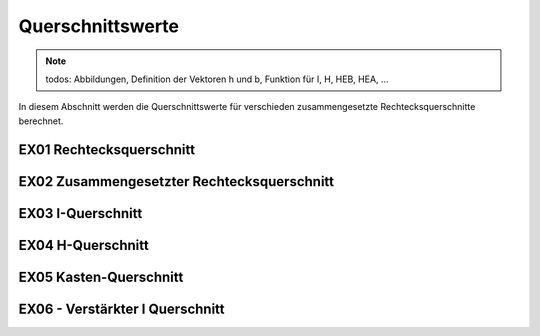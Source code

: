 
*****************
Querschnittswerte
*****************
.. Note:: 
    todos: Abbildungen, Definition der Vektoren h und b, Funktion für I, H, HEB, HEA, ...

In diesem Abschnitt werden die Querschnittswerte für verschieden zusammengesetzte Rechtecksquerschnitte berechnet.

EX01 Rechtecksquerschnitt
=========================

.. jupyter-execute::

    import numpy as np
    import stanpy as stp
    import matplotlib.pyplot as plt

    b = 0.2  # m
    h = 0.4 # m
    
    cs_props = stp.cs(b=b,h=h)

    print(cs_props)

    offset = 0.2
    fig, ax = plt.subplots()
    stp.plot_cs(ax, b, h)
    ax.set_xlim(-offset, np.max(b) + offset)
    ax.set_ylim(-offset, np.max(h) + offset)
    ax.grid(linestyle=":")
    ax.axis('equal')
    plt.show()

    

EX02 Zusammengesetzter Rechtecksquerschnitt
===========================================

.. jupyter-execute::

    import numpy as np
    import stanpy as stp
    import matplotlib.pyplot as plt

    s, t = 0.012, 0.02  # m
    b, h = 0.3, 0.4 # m
    b_v = np.array([b, s, b])
    h_v = np.array([t, h - 2 * t, t])
    zsi_v = np.array([t / 2, t + (h - 2 * t) / 2, t + (h - 2 * t) + t / 2])  # von OK
    ysi_v = np.array([b/2, b/2, b/2])  # von Links

    cs_props = stp.cs(b=b_v, h=h_v, y_si=ysi_v, z_si=zsi_v)
    print(cs_props)
    offset = 0.2
    fig, ax = plt.subplots()
    stp.plot_cs(ax, b_v, h_v, ysi_v, zsi_v)
    ax.set_xlim(-offset, np.max(b) + offset)
    ax.set_ylim(-offset, np.max(h) + offset)
    ax.grid(linestyle=":")
    ax.axis('equal')
    plt.show()



EX03 I-Querschnitt
==================

.. jupyter-execute::

    import numpy as np
    import matplotlib.pyplot as plt
    import stanpy as stp
    import matplotlib.pyplot as plt

    s, t = 0.012, 0.02  # m
    b, h = 0.3, 0.4 # m
    b_v = np.array([b, s, b])
    h_v = np.array([t, h - 2 * t, t])
    ysi_v = stp.AI_y.dot(b_v) # von OK
    zsi_v = stp.AI_z.dot(h_v) # von Links

    cs_props = stp.cs(b=b_v, h=h_v, y_si=ysi_v, z_si=zsi_v)

    print(cs_props)

    offset = 0.2
    fig, ax = plt.subplots()
    stp.plot_cs(ax, b_v, h_v, ysi_v, zsi_v)
    ax.set_xlim(-offset, np.max(b) + offset)
    ax.set_ylim(-offset, np.max(h) + offset)
    ax.grid(linestyle=":")
    ax.axis('equal')
    plt.show()

    

EX04 H-Querschnitt
==================

.. jupyter-execute::

    import numpy as np
    import stanpy as stp
    import matplotlib.pyplot as plt

    s, t = 0.02, 0.02  # m
    b, h = 0.3, 0.4 # m

    b_v = np.array([t, h - 2 * t, t])
    h_v = np.array([b, s, b])
    ysi_v = stp.AH_y.dot(b_v) # von OK
    zsi_v = stp.AH_z.dot(h_v) # von Links

    cs_props = stp.cs(b=b_v, h=h_v, y_si=ysi_v, z_si=zsi_v)

    print(cs_props)

    offset = 0.2
    fig, ax = plt.subplots()
    stp.plot_cs(ax, b_v, h_v, ysi_v, zsi_v)
    ax.set_xlim(-offset, np.max(b) + offset)
    ax.set_ylim(-offset, np.max(h) + offset)
    ax.grid(linestyle=":")
    ax.axis('equal')
    plt.show()

EX05 Kasten-Querschnitt
=======================

.. jupyter-execute::

    import numpy as np
    import stanpy as stp
    import matplotlib.pyplot as plt

    s, t = 0.012, 0.02  # m
    b, h = 0.3, 0.4 # m

    b_v = np.array([b, s, s, b])
    h_v = np.array([t, h - 2 * t, h - 2 * t, t])
    ysi_v = stp.AK_y.dot(b_v) # von OK
    zsi_v = stp.AK_z.dot(h_v) # von Links

    cs_props = stp.cs(b=b_v, h=h_v, z_si=zsi_v, y_si=ysi_v)

    print(cs_props)

    offset = 0.2
    fig, ax = plt.subplots()
    stp.plot_cs(ax, b_v, h_v, ysi_v, zsi_v)
    ax.set_xlim(-offset, np.max(b) + offset)
    ax.set_ylim(-offset, np.max(h) + offset)
    ax.grid(linestyle=":")
    ax.axis('equal')
    plt.show()

EX06 - Verstärkter I Querschnitt
================================

.. jupyter-execute::

    import numpy as np
    import stanpy as stp
    import matplotlib.pyplot as plt

    s, t = 0.012, 0.02  # m
    b, h = 0.3, 0.4 # m
    h_i = 0.05  # m

    b_v = np.array([b, s, b, s, s, s, s])
    h_v = np.array([t, h - 2 * t, t, h_i, h_i, h_i, h_i])
    ysi_v = stp.AI_yp.dot(b_v) # von OK
    zsi_v = stp.AI_zp.dot(h_v) # von Links

    cs_props = stp.cs(b=b_v, h=h_v, z_si=zsi_v, y_si=ysi_v)
    
    print(cs_props)

    offset = 0.2
    fig, ax = plt.subplots()
    stp.plot_cs(ax, b_v, h_v, ysi_v, zsi_v)
    ax.set_xlim(-offset, np.max(b) + offset)
    ax.set_ylim(-offset, np.max(h) + offset)
    ax.grid(linestyle=":")
    ax.axis('equal')
    plt.show()


.. meta::
    :description lang=de:
        Examples of document structure features in pydata-sphinx-theme.